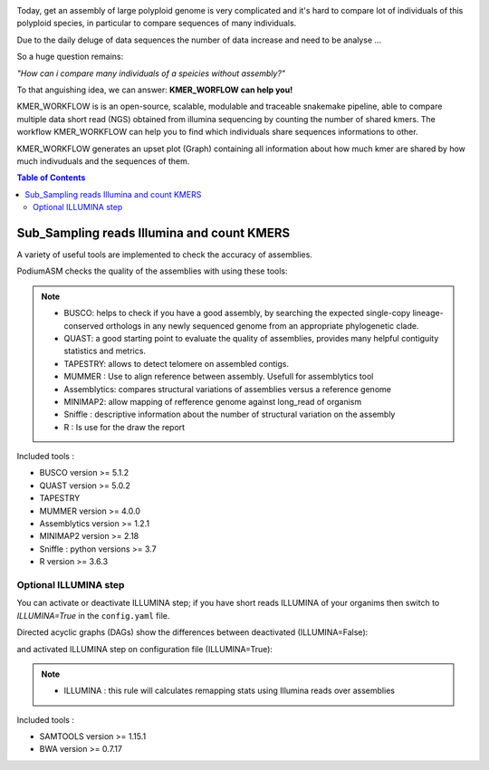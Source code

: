 .. image:: _images/logo.png
   :target: _images/logo.png
   :align: center
   :alt: KMER Logo

Today, get an assembly of large polyploid genome is very complicated and it's hard to compare lot of individuals of this polyploid species, in particular to compare sequences of many individuals.

Due to the daily deluge of data sequences the number of data increase and need to be analyse ...

So a huge question remains:

*"How can i compare many individuals of a speicies without assembly?"*

To that anguishing idea, we can answer: **KMER_WORFLOW can help you!**

KMER_WORKFLOW is is an open-source, scalable, modulable and traceable snakemake pipeline, able to compare multiple data short read (NGS) obtained from illumina sequencing by counting the number of shared kmers. The workflow KMER_WORKFLOW can help you to find which individuals share sequences informations to other.

KMER_WORKFLOW generates an upset plot (Graph) containing all information about how much kmer are shared by how much indivuduals and the sequences of them.


.. contents:: Table of Contents
   :depth: 2
   :backlinks: entry

Sub_Sampling reads Illumina and count KMERS
-----------------------------

A variety of useful tools are implemented to check the accuracy of assemblies.

.. image:: _images/dag.png
   :target: _images/dag.png
   :alt: kmer_step_one
   :width: 80px
   :height: 100px


PodiumASM checks the quality of the assemblies with using these tools:

.. note::
   * BUSCO: helps to check if you have a good assembly, by searching the expected single-copy lineage-conserved orthologs in any newly sequenced genome from an appropriate phylogenetic clade.
   * QUAST: a good starting point to evaluate the quality of assemblies, provides many helpful contiguity statistics and metrics.
   * TAPESTRY: allows to detect telomere on assembled contigs.
   * MUMMER : Use to align reference between assembly. Usefull for assemblytics tool
   * Assemblytics: compares structural variations of assemblies versus a reference genome
   * MINIMAP2: allow mapping of refference genome against long_read of organism
   * Sniffle : descriptive information about the number of structural variation on the assembly
   * R : Is use for the draw the report

Included tools :

* BUSCO version >= 5.1.2
* QUAST version >= 5.0.2
* TAPESTRY 
* MUMMER version >= 4.0.0
* Assemblytics version >= 1.2.1
* MINIMAP2 version >= 2.18
* Sniffle : python versions >= 3.7
* R version >= 3.6.3

Optional ILLUMINA step
......................

You can activate or deactivate ILLUMINA step; if you have short reads ILLUMINA of your organims then switch to *ILLUMINA=True* in the ``config.yaml``  file.

Directed acyclic graphs (DAGs) show the differences between deactivated (ILLUMINA=False):

.. image:: _images/schema_pipeline_global-QUALITY.png
   :target: _images/schema_pipeline_global-QUALITY.png
   :alt: ILLUMINA_FALSE

and activated ILLUMINA step on configuration file (ILLUMINA=True):

.. image:: _images/PodiumASM_illumina.png
   :target: _images/PodiumASM_illumina.png
   :alt: ILLUMINA_TRUE
   
   
   
.. note::
   * ILLUMINA : this rule will calculates remapping stats using Illumina reads over assemblies
   
   
Included tools :

* SAMTOOLS version >= 1.15.1
* BWA version >= 0.7.17
